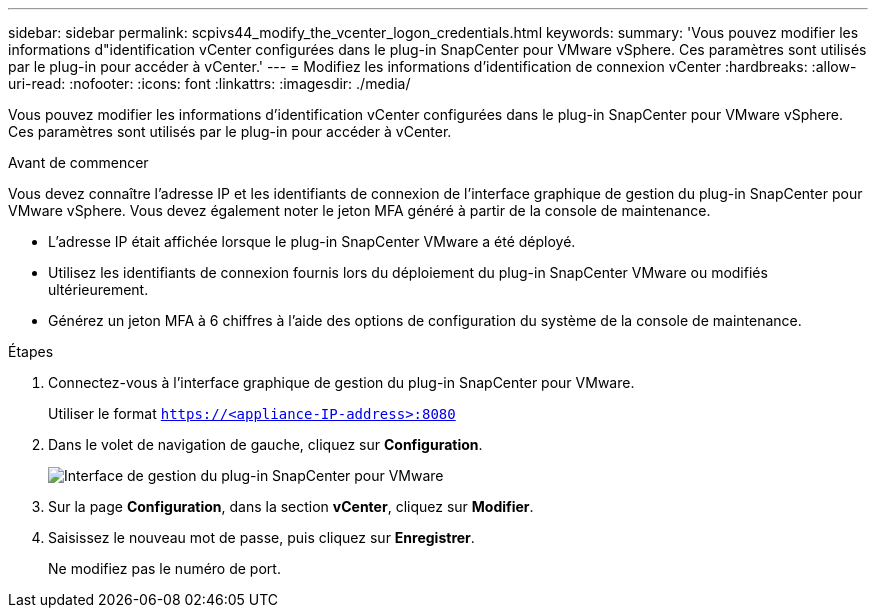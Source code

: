 ---
sidebar: sidebar 
permalink: scpivs44_modify_the_vcenter_logon_credentials.html 
keywords:  
summary: 'Vous pouvez modifier les informations d"identification vCenter configurées dans le plug-in SnapCenter pour VMware vSphere. Ces paramètres sont utilisés par le plug-in pour accéder à vCenter.' 
---
= Modifiez les informations d'identification de connexion vCenter
:hardbreaks:
:allow-uri-read: 
:nofooter: 
:icons: font
:linkattrs: 
:imagesdir: ./media/


[role="lead"]
Vous pouvez modifier les informations d'identification vCenter configurées dans le plug-in SnapCenter pour VMware vSphere. Ces paramètres sont utilisés par le plug-in pour accéder à vCenter.

.Avant de commencer
Vous devez connaître l'adresse IP et les identifiants de connexion de l'interface graphique de gestion du plug-in SnapCenter pour VMware vSphere. Vous devez également noter le jeton MFA généré à partir de la console de maintenance.

* L'adresse IP était affichée lorsque le plug-in SnapCenter VMware a été déployé.
* Utilisez les identifiants de connexion fournis lors du déploiement du plug-in SnapCenter VMware ou modifiés ultérieurement.
* Générez un jeton MFA à 6 chiffres à l'aide des options de configuration du système de la console de maintenance.


.Étapes
. Connectez-vous à l'interface graphique de gestion du plug-in SnapCenter pour VMware.
+
Utiliser le format `https://<appliance-IP-address>:8080`

. Dans le volet de navigation de gauche, cliquez sur *Configuration*.
+
image:scpivs44_image30.png["Interface de gestion du plug-in SnapCenter pour VMware"]

. Sur la page *Configuration*, dans la section *vCenter*, cliquez sur *Modifier*.
. Saisissez le nouveau mot de passe, puis cliquez sur *Enregistrer*.
+
Ne modifiez pas le numéro de port.


